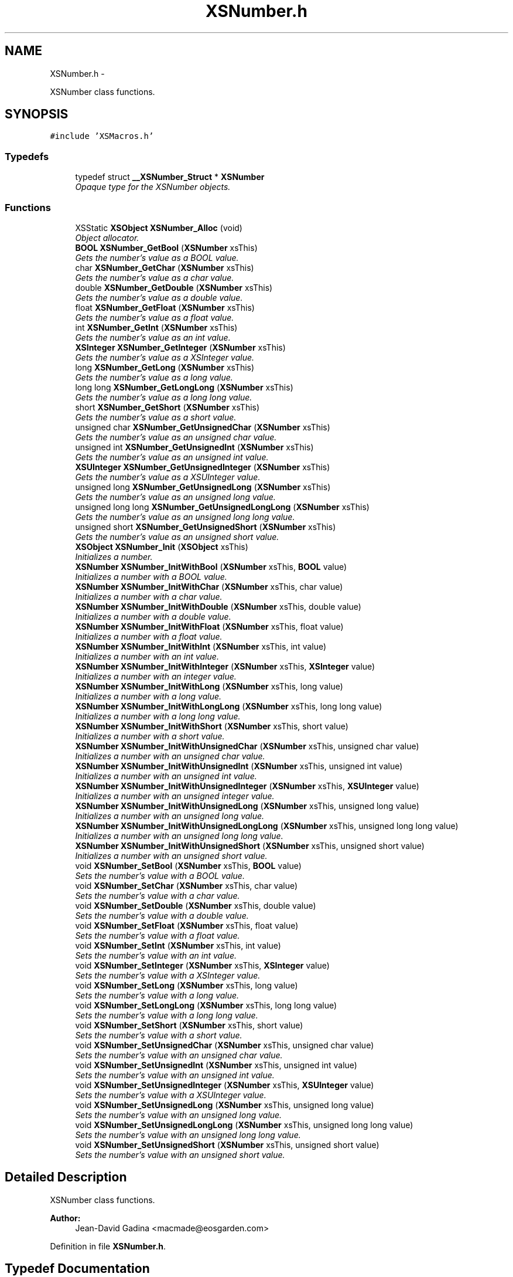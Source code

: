 .TH "XSNumber.h" 3 "Sun Apr 24 2011" "Version 1.2.2-0" "XSFoundation" \" -*- nroff -*-
.ad l
.nh
.SH NAME
XSNumber.h \- 
.PP
XSNumber class functions.  

.SH SYNOPSIS
.br
.PP
\fC#include 'XSMacros.h'\fP
.br

.SS "Typedefs"

.in +1c
.ti -1c
.RI "typedef struct \fB__XSNumber_Struct\fP * \fBXSNumber\fP"
.br
.RI "\fIOpaque type for the XSNumber objects. \fP"
.in -1c
.SS "Functions"

.in +1c
.ti -1c
.RI "XSStatic \fBXSObject\fP \fBXSNumber_Alloc\fP (void)"
.br
.RI "\fIObject allocator. \fP"
.ti -1c
.RI "\fBBOOL\fP \fBXSNumber_GetBool\fP (\fBXSNumber\fP xsThis)"
.br
.RI "\fIGets the number's value as a BOOL value. \fP"
.ti -1c
.RI "char \fBXSNumber_GetChar\fP (\fBXSNumber\fP xsThis)"
.br
.RI "\fIGets the number's value as a char value. \fP"
.ti -1c
.RI "double \fBXSNumber_GetDouble\fP (\fBXSNumber\fP xsThis)"
.br
.RI "\fIGets the number's value as a double value. \fP"
.ti -1c
.RI "float \fBXSNumber_GetFloat\fP (\fBXSNumber\fP xsThis)"
.br
.RI "\fIGets the number's value as a float value. \fP"
.ti -1c
.RI "int \fBXSNumber_GetInt\fP (\fBXSNumber\fP xsThis)"
.br
.RI "\fIGets the number's value as an int value. \fP"
.ti -1c
.RI "\fBXSInteger\fP \fBXSNumber_GetInteger\fP (\fBXSNumber\fP xsThis)"
.br
.RI "\fIGets the number's value as a XSInteger value. \fP"
.ti -1c
.RI "long \fBXSNumber_GetLong\fP (\fBXSNumber\fP xsThis)"
.br
.RI "\fIGets the number's value as a long value. \fP"
.ti -1c
.RI "long long \fBXSNumber_GetLongLong\fP (\fBXSNumber\fP xsThis)"
.br
.RI "\fIGets the number's value as a long long value. \fP"
.ti -1c
.RI "short \fBXSNumber_GetShort\fP (\fBXSNumber\fP xsThis)"
.br
.RI "\fIGets the number's value as a short value. \fP"
.ti -1c
.RI "unsigned char \fBXSNumber_GetUnsignedChar\fP (\fBXSNumber\fP xsThis)"
.br
.RI "\fIGets the number's value as an unsigned char value. \fP"
.ti -1c
.RI "unsigned int \fBXSNumber_GetUnsignedInt\fP (\fBXSNumber\fP xsThis)"
.br
.RI "\fIGets the number's value as an unsigned int value. \fP"
.ti -1c
.RI "\fBXSUInteger\fP \fBXSNumber_GetUnsignedInteger\fP (\fBXSNumber\fP xsThis)"
.br
.RI "\fIGets the number's value as a XSUInteger value. \fP"
.ti -1c
.RI "unsigned long \fBXSNumber_GetUnsignedLong\fP (\fBXSNumber\fP xsThis)"
.br
.RI "\fIGets the number's value as an unsigned long value. \fP"
.ti -1c
.RI "unsigned long long \fBXSNumber_GetUnsignedLongLong\fP (\fBXSNumber\fP xsThis)"
.br
.RI "\fIGets the number's value as an unsigned long long value. \fP"
.ti -1c
.RI "unsigned short \fBXSNumber_GetUnsignedShort\fP (\fBXSNumber\fP xsThis)"
.br
.RI "\fIGets the number's value as an unsigned short value. \fP"
.ti -1c
.RI "\fBXSObject\fP \fBXSNumber_Init\fP (\fBXSObject\fP xsThis)"
.br
.RI "\fIInitializes a number. \fP"
.ti -1c
.RI "\fBXSNumber\fP \fBXSNumber_InitWithBool\fP (\fBXSNumber\fP xsThis, \fBBOOL\fP value)"
.br
.RI "\fIInitializes a number with a BOOL value. \fP"
.ti -1c
.RI "\fBXSNumber\fP \fBXSNumber_InitWithChar\fP (\fBXSNumber\fP xsThis, char value)"
.br
.RI "\fIInitializes a number with a char value. \fP"
.ti -1c
.RI "\fBXSNumber\fP \fBXSNumber_InitWithDouble\fP (\fBXSNumber\fP xsThis, double value)"
.br
.RI "\fIInitializes a number with a double value. \fP"
.ti -1c
.RI "\fBXSNumber\fP \fBXSNumber_InitWithFloat\fP (\fBXSNumber\fP xsThis, float value)"
.br
.RI "\fIInitializes a number with a float value. \fP"
.ti -1c
.RI "\fBXSNumber\fP \fBXSNumber_InitWithInt\fP (\fBXSNumber\fP xsThis, int value)"
.br
.RI "\fIInitializes a number with an int value. \fP"
.ti -1c
.RI "\fBXSNumber\fP \fBXSNumber_InitWithInteger\fP (\fBXSNumber\fP xsThis, \fBXSInteger\fP value)"
.br
.RI "\fIInitializes a number with an integer value. \fP"
.ti -1c
.RI "\fBXSNumber\fP \fBXSNumber_InitWithLong\fP (\fBXSNumber\fP xsThis, long value)"
.br
.RI "\fIInitializes a number with a long value. \fP"
.ti -1c
.RI "\fBXSNumber\fP \fBXSNumber_InitWithLongLong\fP (\fBXSNumber\fP xsThis, long long value)"
.br
.RI "\fIInitializes a number with a long long value. \fP"
.ti -1c
.RI "\fBXSNumber\fP \fBXSNumber_InitWithShort\fP (\fBXSNumber\fP xsThis, short value)"
.br
.RI "\fIInitializes a number with a short value. \fP"
.ti -1c
.RI "\fBXSNumber\fP \fBXSNumber_InitWithUnsignedChar\fP (\fBXSNumber\fP xsThis, unsigned char value)"
.br
.RI "\fIInitializes a number with an unsigned char value. \fP"
.ti -1c
.RI "\fBXSNumber\fP \fBXSNumber_InitWithUnsignedInt\fP (\fBXSNumber\fP xsThis, unsigned int value)"
.br
.RI "\fIInitializes a number with an unsigned int value. \fP"
.ti -1c
.RI "\fBXSNumber\fP \fBXSNumber_InitWithUnsignedInteger\fP (\fBXSNumber\fP xsThis, \fBXSUInteger\fP value)"
.br
.RI "\fIInitializes a number with an unsigned integer value. \fP"
.ti -1c
.RI "\fBXSNumber\fP \fBXSNumber_InitWithUnsignedLong\fP (\fBXSNumber\fP xsThis, unsigned long value)"
.br
.RI "\fIInitializes a number with an unsigned long value. \fP"
.ti -1c
.RI "\fBXSNumber\fP \fBXSNumber_InitWithUnsignedLongLong\fP (\fBXSNumber\fP xsThis, unsigned long long value)"
.br
.RI "\fIInitializes a number with an unsigned long long value. \fP"
.ti -1c
.RI "\fBXSNumber\fP \fBXSNumber_InitWithUnsignedShort\fP (\fBXSNumber\fP xsThis, unsigned short value)"
.br
.RI "\fIInitializes a number with an unsigned short value. \fP"
.ti -1c
.RI "void \fBXSNumber_SetBool\fP (\fBXSNumber\fP xsThis, \fBBOOL\fP value)"
.br
.RI "\fISets the number's value with a BOOL value. \fP"
.ti -1c
.RI "void \fBXSNumber_SetChar\fP (\fBXSNumber\fP xsThis, char value)"
.br
.RI "\fISets the number's value with a char value. \fP"
.ti -1c
.RI "void \fBXSNumber_SetDouble\fP (\fBXSNumber\fP xsThis, double value)"
.br
.RI "\fISets the number's value with a double value. \fP"
.ti -1c
.RI "void \fBXSNumber_SetFloat\fP (\fBXSNumber\fP xsThis, float value)"
.br
.RI "\fISets the number's value with a float value. \fP"
.ti -1c
.RI "void \fBXSNumber_SetInt\fP (\fBXSNumber\fP xsThis, int value)"
.br
.RI "\fISets the number's value with an int value. \fP"
.ti -1c
.RI "void \fBXSNumber_SetInteger\fP (\fBXSNumber\fP xsThis, \fBXSInteger\fP value)"
.br
.RI "\fISets the number's value with a XSInteger value. \fP"
.ti -1c
.RI "void \fBXSNumber_SetLong\fP (\fBXSNumber\fP xsThis, long value)"
.br
.RI "\fISets the number's value with a long value. \fP"
.ti -1c
.RI "void \fBXSNumber_SetLongLong\fP (\fBXSNumber\fP xsThis, long long value)"
.br
.RI "\fISets the number's value with a long long value. \fP"
.ti -1c
.RI "void \fBXSNumber_SetShort\fP (\fBXSNumber\fP xsThis, short value)"
.br
.RI "\fISets the number's value with a short value. \fP"
.ti -1c
.RI "void \fBXSNumber_SetUnsignedChar\fP (\fBXSNumber\fP xsThis, unsigned char value)"
.br
.RI "\fISets the number's value with an unsigned char value. \fP"
.ti -1c
.RI "void \fBXSNumber_SetUnsignedInt\fP (\fBXSNumber\fP xsThis, unsigned int value)"
.br
.RI "\fISets the number's value with an unsigned int value. \fP"
.ti -1c
.RI "void \fBXSNumber_SetUnsignedInteger\fP (\fBXSNumber\fP xsThis, \fBXSUInteger\fP value)"
.br
.RI "\fISets the number's value with a XSUInteger value. \fP"
.ti -1c
.RI "void \fBXSNumber_SetUnsignedLong\fP (\fBXSNumber\fP xsThis, unsigned long value)"
.br
.RI "\fISets the number's value with an unsigned long value. \fP"
.ti -1c
.RI "void \fBXSNumber_SetUnsignedLongLong\fP (\fBXSNumber\fP xsThis, unsigned long long value)"
.br
.RI "\fISets the number's value with an unsigned long long value. \fP"
.ti -1c
.RI "void \fBXSNumber_SetUnsignedShort\fP (\fBXSNumber\fP xsThis, unsigned short value)"
.br
.RI "\fISets the number's value with an unsigned short value. \fP"
.in -1c
.SH "Detailed Description"
.PP 
XSNumber class functions. 

\fBAuthor:\fP
.RS 4
Jean-David Gadina <macmade@eosgarden.com> 
.RE
.PP

.PP
Definition in file \fBXSNumber.h\fP.
.SH "Typedef Documentation"
.PP 
.SS "\fBXSNumber\fP"
.PP
Opaque type for the XSNumber objects. 
.PP
Definition at line 50 of file XSNumber.h.
.SH "Function Documentation"
.PP 
.SS "XSStatic \fBXSObject\fP XSNumber_Alloc (void)"
.PP
Object allocator. \fBReturns:\fP
.RS 4
The allocated object 
.RE
.PP

.SS "\fBBOOL\fP XSNumber_GetBool (\fBXSNumber\fPxsThis)"
.PP
Gets the number's value as a BOOL value. Depending on the number's value, the result may be truncated. 
.PP
\fBParameters:\fP
.RS 4
\fIxsThis\fP The number object 
.RE
.PP
\fBReturns:\fP
.RS 4
The BOOL value 
.RE
.PP

.SS "char XSNumber_GetChar (\fBXSNumber\fPxsThis)"
.PP
Gets the number's value as a char value. Depending on the number's value, the result may be truncated. 
.PP
\fBParameters:\fP
.RS 4
\fIxsThis\fP The number object 
.RE
.PP
\fBReturns:\fP
.RS 4
The char value 
.RE
.PP

.SS "double XSNumber_GetDouble (\fBXSNumber\fPxsThis)"
.PP
Gets the number's value as a double value. Depending on the number's value, the result may be truncated. 
.PP
\fBParameters:\fP
.RS 4
\fIxsThis\fP The number object 
.RE
.PP
\fBReturns:\fP
.RS 4
The double value 
.RE
.PP

.SS "float XSNumber_GetFloat (\fBXSNumber\fPxsThis)"
.PP
Gets the number's value as a float value. Depending on the number's value, the result may be truncated. 
.PP
\fBParameters:\fP
.RS 4
\fIxsThis\fP The number object 
.RE
.PP
\fBReturns:\fP
.RS 4
The float value 
.RE
.PP

.SS "int XSNumber_GetInt (\fBXSNumber\fPxsThis)"
.PP
Gets the number's value as an int value. Depending on the number's value, the result may be truncated. 
.PP
\fBParameters:\fP
.RS 4
\fIxsThis\fP The number object 
.RE
.PP
\fBReturns:\fP
.RS 4
The int value 
.RE
.PP

.SS "\fBXSInteger\fP XSNumber_GetInteger (\fBXSNumber\fPxsThis)"
.PP
Gets the number's value as a XSInteger value. Depending on the number's value, the result may be truncated. 
.PP
\fBParameters:\fP
.RS 4
\fIxsThis\fP The number object 
.RE
.PP
\fBReturns:\fP
.RS 4
The XSInteger value 
.RE
.PP

.SS "long XSNumber_GetLong (\fBXSNumber\fPxsThis)"
.PP
Gets the number's value as a long value. Depending on the number's value, the result may be truncated. 
.PP
\fBParameters:\fP
.RS 4
\fIxsThis\fP The number object 
.RE
.PP
\fBReturns:\fP
.RS 4
The long value 
.RE
.PP

.SS "long long XSNumber_GetLongLong (\fBXSNumber\fPxsThis)"
.PP
Gets the number's value as a long long value. Depending on the number's value, the result may be truncated. 
.PP
\fBParameters:\fP
.RS 4
\fIxsThis\fP The number object 
.RE
.PP
\fBReturns:\fP
.RS 4
The long long value 
.RE
.PP

.SS "short XSNumber_GetShort (\fBXSNumber\fPxsThis)"
.PP
Gets the number's value as a short value. Depending on the number's value, the result may be truncated. 
.PP
\fBParameters:\fP
.RS 4
\fIxsThis\fP The number object 
.RE
.PP
\fBReturns:\fP
.RS 4
The short value 
.RE
.PP

.SS "unsigned char XSNumber_GetUnsignedChar (\fBXSNumber\fPxsThis)"
.PP
Gets the number's value as an unsigned char value. Depending on the number's value, the result may be truncated. 
.PP
\fBParameters:\fP
.RS 4
\fIxsThis\fP The number object 
.RE
.PP
\fBReturns:\fP
.RS 4
The unsigned char value 
.RE
.PP

.SS "unsigned int XSNumber_GetUnsignedInt (\fBXSNumber\fPxsThis)"
.PP
Gets the number's value as an unsigned int value. Depending on the number's value, the result may be truncated. 
.PP
\fBParameters:\fP
.RS 4
\fIxsThis\fP The number object 
.RE
.PP
\fBReturns:\fP
.RS 4
The unsigned int value 
.RE
.PP

.SS "\fBXSUInteger\fP XSNumber_GetUnsignedInteger (\fBXSNumber\fPxsThis)"
.PP
Gets the number's value as a XSUInteger value. Depending on the number's value, the result may be truncated. 
.PP
\fBParameters:\fP
.RS 4
\fIxsThis\fP The number object 
.RE
.PP
\fBReturns:\fP
.RS 4
The XSUInteger value 
.RE
.PP

.SS "unsigned long XSNumber_GetUnsignedLong (\fBXSNumber\fPxsThis)"
.PP
Gets the number's value as an unsigned long value. Depending on the number's value, the result may be truncated. 
.PP
\fBParameters:\fP
.RS 4
\fIxsThis\fP The number object 
.RE
.PP
\fBReturns:\fP
.RS 4
The unsigned long value 
.RE
.PP

.SS "unsigned long long XSNumber_GetUnsignedLongLong (\fBXSNumber\fPxsThis)"
.PP
Gets the number's value as an unsigned long long value. Depending on the number's value, the result may be truncated. 
.PP
\fBParameters:\fP
.RS 4
\fIxsThis\fP The number object 
.RE
.PP
\fBReturns:\fP
.RS 4
The unsigned long long value 
.RE
.PP

.SS "unsigned short XSNumber_GetUnsignedShort (\fBXSNumber\fPxsThis)"
.PP
Gets the number's value as an unsigned short value. Depending on the number's value, the result may be truncated. 
.PP
\fBParameters:\fP
.RS 4
\fIxsThis\fP The number object 
.RE
.PP
\fBReturns:\fP
.RS 4
The unsigned short value 
.RE
.PP

.SS "\fBXSObject\fP XSNumber_Init (\fBXSObject\fPxsThis)"
.PP
Initializes a number. \fBParameters:\fP
.RS 4
\fIxsThis\fP The number object 
.RE
.PP
\fBReturns:\fP
.RS 4
The number object 
.RE
.PP

.SS "\fBXSNumber\fP XSNumber_InitWithBool (\fBXSNumber\fPxsThis, \fBBOOL\fPvalue)"
.PP
Initializes a number with a BOOL value. \fBParameters:\fP
.RS 4
\fIxsThis\fP The number object 
.br
\fIvalue\fP The BOOL value 
.RE
.PP
\fBReturns:\fP
.RS 4
The number object 
.RE
.PP

.SS "\fBXSNumber\fP XSNumber_InitWithChar (\fBXSNumber\fPxsThis, charvalue)"
.PP
Initializes a number with a char value. \fBParameters:\fP
.RS 4
\fIxsThis\fP The number object 
.br
\fIvalue\fP The char value 
.RE
.PP
\fBReturns:\fP
.RS 4
The number object 
.RE
.PP

.SS "\fBXSNumber\fP XSNumber_InitWithDouble (\fBXSNumber\fPxsThis, doublevalue)"
.PP
Initializes a number with a double value. \fBParameters:\fP
.RS 4
\fIxsThis\fP The number object 
.br
\fIvalue\fP The double value 
.RE
.PP
\fBReturns:\fP
.RS 4
The number object 
.RE
.PP

.SS "\fBXSNumber\fP XSNumber_InitWithFloat (\fBXSNumber\fPxsThis, floatvalue)"
.PP
Initializes a number with a float value. \fBParameters:\fP
.RS 4
\fIxsThis\fP The number object 
.br
\fIvalue\fP The float value 
.RE
.PP
\fBReturns:\fP
.RS 4
The number object 
.RE
.PP

.SS "\fBXSNumber\fP XSNumber_InitWithInt (\fBXSNumber\fPxsThis, intvalue)"
.PP
Initializes a number with an int value. \fBParameters:\fP
.RS 4
\fIxsThis\fP The number object 
.br
\fIvalue\fP The int value 
.RE
.PP
\fBReturns:\fP
.RS 4
The number object 
.RE
.PP

.SS "\fBXSNumber\fP XSNumber_InitWithInteger (\fBXSNumber\fPxsThis, \fBXSInteger\fPvalue)"
.PP
Initializes a number with an integer value. \fBParameters:\fP
.RS 4
\fIxsThis\fP The number object 
.br
\fIvalue\fP The integer value 
.RE
.PP
\fBReturns:\fP
.RS 4
The number object 
.RE
.PP

.SS "\fBXSNumber\fP XSNumber_InitWithLong (\fBXSNumber\fPxsThis, longvalue)"
.PP
Initializes a number with a long value. \fBParameters:\fP
.RS 4
\fIxsThis\fP The number object 
.br
\fIvalue\fP The long value 
.RE
.PP
\fBReturns:\fP
.RS 4
The number object 
.RE
.PP

.SS "\fBXSNumber\fP XSNumber_InitWithLongLong (\fBXSNumber\fPxsThis, long longvalue)"
.PP
Initializes a number with a long long value. \fBParameters:\fP
.RS 4
\fIxsThis\fP The number object 
.br
\fIvalue\fP The long long value 
.RE
.PP
\fBReturns:\fP
.RS 4
The number object 
.RE
.PP

.SS "\fBXSNumber\fP XSNumber_InitWithShort (\fBXSNumber\fPxsThis, shortvalue)"
.PP
Initializes a number with a short value. \fBParameters:\fP
.RS 4
\fIxsThis\fP The number object 
.br
\fIvalue\fP The short value 
.RE
.PP
\fBReturns:\fP
.RS 4
The number object 
.RE
.PP

.SS "\fBXSNumber\fP XSNumber_InitWithUnsignedChar (\fBXSNumber\fPxsThis, unsigned charvalue)"
.PP
Initializes a number with an unsigned char value. \fBParameters:\fP
.RS 4
\fIxsThis\fP The number object 
.br
\fIvalue\fP The unsigned char value 
.RE
.PP
\fBReturns:\fP
.RS 4
The number object 
.RE
.PP

.SS "\fBXSNumber\fP XSNumber_InitWithUnsignedInt (\fBXSNumber\fPxsThis, unsigned intvalue)"
.PP
Initializes a number with an unsigned int value. \fBParameters:\fP
.RS 4
\fIxsThis\fP The number object 
.br
\fIvalue\fP The unsigned int value 
.RE
.PP
\fBReturns:\fP
.RS 4
The number object 
.RE
.PP

.SS "\fBXSNumber\fP XSNumber_InitWithUnsignedInteger (\fBXSNumber\fPxsThis, \fBXSUInteger\fPvalue)"
.PP
Initializes a number with an unsigned integer value. \fBParameters:\fP
.RS 4
\fIxsThis\fP The number object 
.br
\fIvalue\fP The unsigned integer value 
.RE
.PP
\fBReturns:\fP
.RS 4
The number object 
.RE
.PP

.SS "\fBXSNumber\fP XSNumber_InitWithUnsignedLong (\fBXSNumber\fPxsThis, unsigned longvalue)"
.PP
Initializes a number with an unsigned long value. \fBParameters:\fP
.RS 4
\fIxsThis\fP The number object 
.br
\fIvalue\fP The unsigned long value 
.RE
.PP
\fBReturns:\fP
.RS 4
The number object 
.RE
.PP

.SS "\fBXSNumber\fP XSNumber_InitWithUnsignedLongLong (\fBXSNumber\fPxsThis, unsigned long longvalue)"
.PP
Initializes a number with an unsigned long long value. \fBParameters:\fP
.RS 4
\fIxsThis\fP The number object 
.br
\fIvalue\fP The unsigned long long value 
.RE
.PP
\fBReturns:\fP
.RS 4
The number object 
.RE
.PP

.SS "\fBXSNumber\fP XSNumber_InitWithUnsignedShort (\fBXSNumber\fPxsThis, unsigned shortvalue)"
.PP
Initializes a number with an unsigned short value. \fBParameters:\fP
.RS 4
\fIxsThis\fP The number object 
.br
\fIvalue\fP The unsigned short value 
.RE
.PP
\fBReturns:\fP
.RS 4
The number object 
.RE
.PP

.SS "void XSNumber_SetBool (\fBXSNumber\fPxsThis, \fBBOOL\fPvalue)"
.PP
Sets the number's value with a BOOL value. \fBParameters:\fP
.RS 4
\fIxsThis\fP The number object 
.br
\fIvalue\fP The BOOL value 
.RE
.PP
\fBReturns:\fP
.RS 4
void 
.RE
.PP

.SS "void XSNumber_SetChar (\fBXSNumber\fPxsThis, charvalue)"
.PP
Sets the number's value with a char value. \fBParameters:\fP
.RS 4
\fIxsThis\fP The number object 
.br
\fIvalue\fP The char value 
.RE
.PP
\fBReturns:\fP
.RS 4
void 
.RE
.PP

.SS "void XSNumber_SetDouble (\fBXSNumber\fPxsThis, doublevalue)"
.PP
Sets the number's value with a double value. \fBParameters:\fP
.RS 4
\fIxsThis\fP The number object 
.br
\fIvalue\fP The double value 
.RE
.PP
\fBReturns:\fP
.RS 4
void 
.RE
.PP

.SS "void XSNumber_SetFloat (\fBXSNumber\fPxsThis, floatvalue)"
.PP
Sets the number's value with a float value. \fBParameters:\fP
.RS 4
\fIxsThis\fP The number object 
.br
\fIvalue\fP The float value 
.RE
.PP
\fBReturns:\fP
.RS 4
void 
.RE
.PP

.SS "void XSNumber_SetInt (\fBXSNumber\fPxsThis, intvalue)"
.PP
Sets the number's value with an int value. \fBParameters:\fP
.RS 4
\fIxsThis\fP The number object 
.br
\fIvalue\fP The int value 
.RE
.PP
\fBReturns:\fP
.RS 4
void 
.RE
.PP

.SS "void XSNumber_SetInteger (\fBXSNumber\fPxsThis, \fBXSInteger\fPvalue)"
.PP
Sets the number's value with a XSInteger value. \fBParameters:\fP
.RS 4
\fIxsThis\fP The number object 
.br
\fIvalue\fP The XSInteger value 
.RE
.PP
\fBReturns:\fP
.RS 4
void 
.RE
.PP

.SS "void XSNumber_SetLong (\fBXSNumber\fPxsThis, longvalue)"
.PP
Sets the number's value with a long value. \fBParameters:\fP
.RS 4
\fIxsThis\fP The number object 
.br
\fIvalue\fP The long value 
.RE
.PP
\fBReturns:\fP
.RS 4
void 
.RE
.PP

.SS "void XSNumber_SetLongLong (\fBXSNumber\fPxsThis, long longvalue)"
.PP
Sets the number's value with a long long value. \fBParameters:\fP
.RS 4
\fIxsThis\fP The number object 
.br
\fIvalue\fP The long long value 
.RE
.PP
\fBReturns:\fP
.RS 4
void 
.RE
.PP

.SS "void XSNumber_SetShort (\fBXSNumber\fPxsThis, shortvalue)"
.PP
Sets the number's value with a short value. \fBParameters:\fP
.RS 4
\fIxsThis\fP The number object 
.br
\fIvalue\fP The short value 
.RE
.PP
\fBReturns:\fP
.RS 4
void 
.RE
.PP

.SS "void XSNumber_SetUnsignedChar (\fBXSNumber\fPxsThis, unsigned charvalue)"
.PP
Sets the number's value with an unsigned char value. \fBParameters:\fP
.RS 4
\fIxsThis\fP The number object 
.br
\fIvalue\fP The unsigned char value 
.RE
.PP
\fBReturns:\fP
.RS 4
void 
.RE
.PP

.SS "void XSNumber_SetUnsignedInt (\fBXSNumber\fPxsThis, unsigned intvalue)"
.PP
Sets the number's value with an unsigned int value. \fBParameters:\fP
.RS 4
\fIxsThis\fP The number object 
.br
\fIvalue\fP The unsigned int value 
.RE
.PP
\fBReturns:\fP
.RS 4
void 
.RE
.PP

.SS "void XSNumber_SetUnsignedInteger (\fBXSNumber\fPxsThis, \fBXSUInteger\fPvalue)"
.PP
Sets the number's value with a XSUInteger value. \fBParameters:\fP
.RS 4
\fIxsThis\fP The number object 
.br
\fIvalue\fP The XSUInteger value 
.RE
.PP
\fBReturns:\fP
.RS 4
void 
.RE
.PP

.SS "void XSNumber_SetUnsignedLong (\fBXSNumber\fPxsThis, unsigned longvalue)"
.PP
Sets the number's value with an unsigned long value. \fBParameters:\fP
.RS 4
\fIxsThis\fP The number object 
.br
\fIvalue\fP The unsigned long value 
.RE
.PP
\fBReturns:\fP
.RS 4
void 
.RE
.PP

.SS "void XSNumber_SetUnsignedLongLong (\fBXSNumber\fPxsThis, unsigned long longvalue)"
.PP
Sets the number's value with an unsigned long long value. \fBParameters:\fP
.RS 4
\fIxsThis\fP The number object 
.br
\fIvalue\fP The unsigned long long value 
.RE
.PP
\fBReturns:\fP
.RS 4
void 
.RE
.PP

.SS "void XSNumber_SetUnsignedShort (\fBXSNumber\fPxsThis, unsigned shortvalue)"
.PP
Sets the number's value with an unsigned short value. \fBParameters:\fP
.RS 4
\fIxsThis\fP The number object 
.br
\fIvalue\fP The unsigned short value 
.RE
.PP
\fBReturns:\fP
.RS 4
void 
.RE
.PP

.SH "Author"
.PP 
Generated automatically by Doxygen for XSFoundation from the source code.
